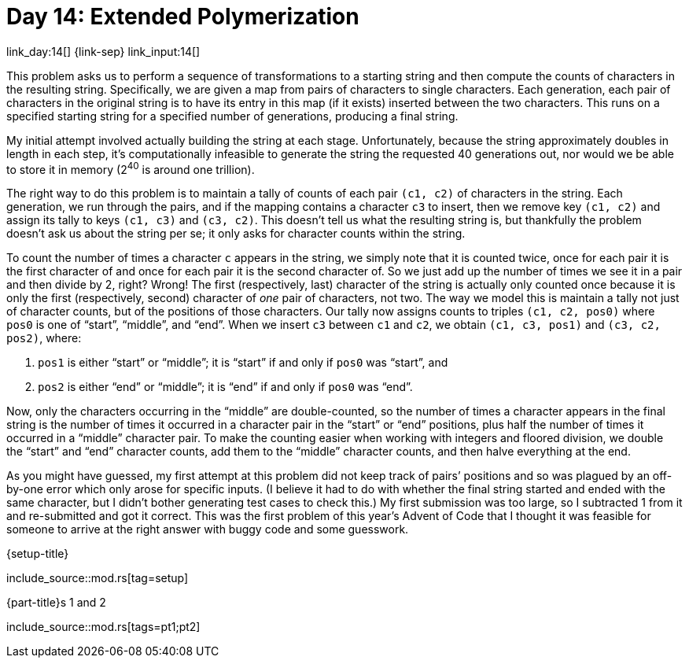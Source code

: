 = Day 14: Extended Polymerization

link_day:14[] {link-sep} link_input:14[]

This problem asks us to perform a sequence of transformations to a starting string and then compute the counts of characters in the resulting string.
Specifically, we are given a map from pairs of characters to single characters.
Each generation, each pair of characters in the original string is to have its entry in this map (if it exists) inserted between the two characters.
This runs on a specified starting string for a specified number of generations, producing a final string.

My initial attempt involved actually building the string at each stage.
Unfortunately, because the string approximately doubles in length in each step, it's computationally infeasible to generate the string the requested 40 generations out, nor would we be able to store it in memory (2^40^ is around one trillion).

The right way to do this problem is to maintain a tally of counts of each pair `(c1, c2)` of characters in the string.
Each generation, we run through the pairs, and if the mapping contains a character `c3` to insert, then we remove key `(c1, c2)` and assign its tally to keys `(c1, c3)` and `(c3, c2)`.
This doesn't tell us what the resulting string is, but thankfully the problem doesn't ask us about the string per se; it only asks for character counts within the string.

To count the number of times a character `c` appears in the string, we simply note that it is counted twice, once for each pair it is the first character of and once for each pair it is the second character of.
So we just add up the number of times we see it in a pair and then divide by 2, right?
Wrong!
The first (respectively, last) character of the string is actually only counted once because it is only the first (respectively, second) character of _one_ pair of characters, not two.
The way we model this is maintain a tally not just of character counts, but of the positions of those characters.
Our tally now assigns counts to triples `(c1, c2, pos0)` where `pos0` is one of “start”, “middle”, and “end”.
When we insert `c3` between `c1` and `c2`, we obtain `(c1, c3, pos1)` and `(c3, c2, pos2)`, where:

. `pos1` is either “start” or “middle”; it is “start” if and only if `pos0` was “start”, and
. `pos2` is either “end” or “middle”; it is “end” if and only if `pos0` was “end”.

Now, only the characters occurring in the “middle” are double-counted, so the number of times a character appears in the final string is the number of times it occurred in a character pair in the “start” or “end” positions, plus half the number of times it occurred in a “middle” character pair.
To make the counting easier when working with integers and floored division, we double the “start” and “end” character counts, add them to the “middle” character counts, and then halve everything at the end.

[sidebar]
****
As you might have guessed, my first attempt at this problem did not keep track of pairs’ positions and so was plagued by an off-by-one error which only arose for specific inputs.
(I believe it had to do with whether the final string started and ended with the same character, but I didn't bother generating test cases to check this.)
My first submission was too large, so I subtracted 1 from it and re-submitted and got it correct.
This was the first problem of this year's Advent of Code that I thought it was feasible for someone to arrive at the right answer with buggy code and some guesswork.
****

.{setup-title}
--
include_source::mod.rs[tag=setup]
--

.{part-title}s 1 and 2
--
include_source::mod.rs[tags=pt1;pt2]
--
